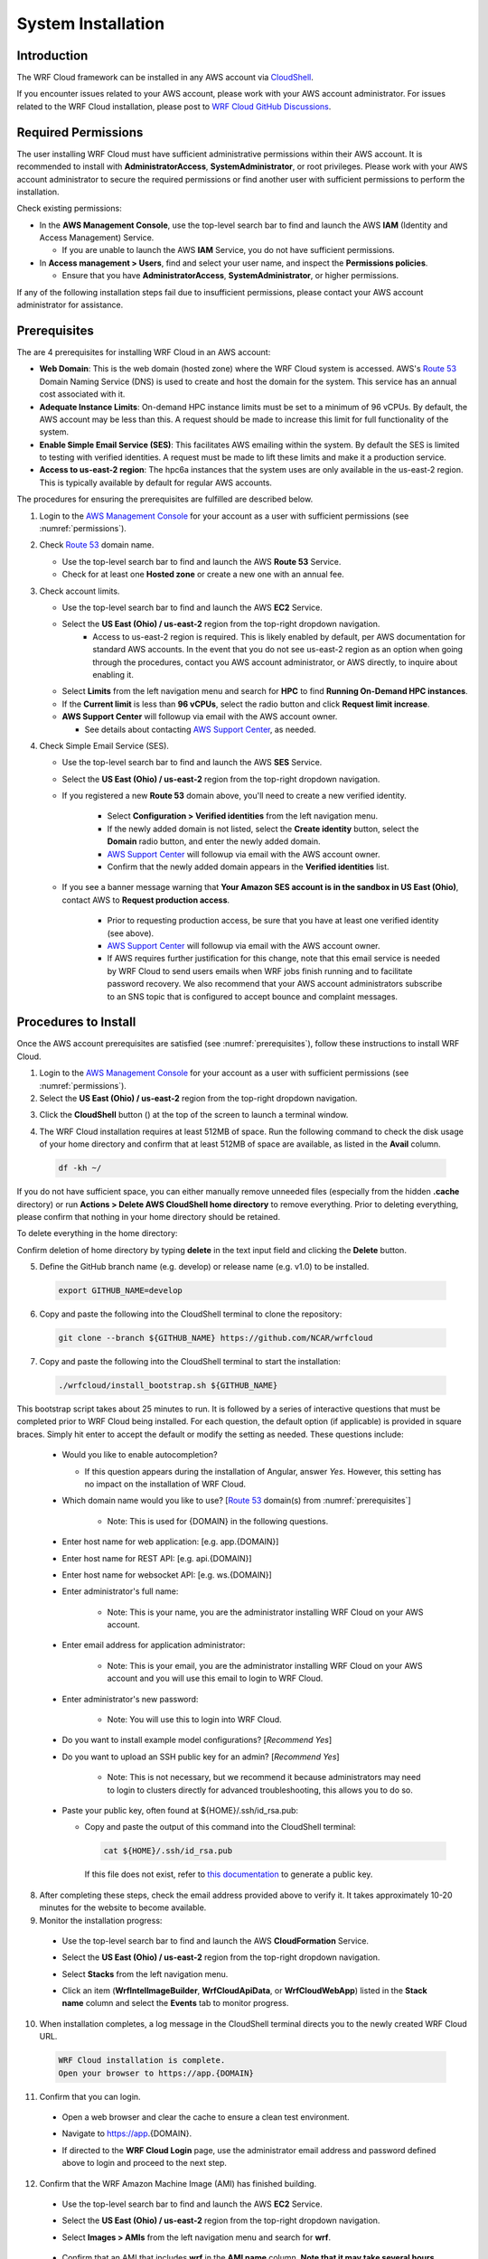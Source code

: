 .. _installation:

*******************
System Installation
*******************

Introduction
============

The WRF Cloud framework can be installed in any AWS account via `CloudShell <https://aws.amazon.com/cloudshell>`_.

If you encounter issues related to your AWS account, please work with your AWS account administrator. For issues related to the WRF Cloud installation, please post to `WRF Cloud GitHub Discussions <https://github.com/NCAR/wrfcloud/discussions>`_.

.. _permissions:

Required Permissions
====================

The user installing WRF Cloud must have sufficient administrative permissions within their AWS account. It is recommended to install with **AdministratorAccess**, **SystemAdministrator**, or root privileges. Please work with your AWS account administrator to secure the required permissions or find another user with sufficient permissions to perform the installation.

Check existing permissions:

* In the **AWS Management Console**, use the top-level search bar to find and launch the AWS **IAM** (Identity and Access Management) Service.

  * If you are unable to launch the AWS **IAM** Service, you do not have sufficient permissions.

* In **Access management > Users**, find and select your user name, and inspect the **Permissions policies**.

  * Ensure that you have **AdministratorAccess**, **SystemAdministrator**, or higher permissions.

If any of the following installation steps fail due to insufficient permissions, please contact your AWS account administrator for assistance.

.. _prerequisites:

Prerequisites
=============

The are 4 prerequisites for installing WRF Cloud in an AWS account:

* **Web Domain**: This is the web domain (hosted zone) where the WRF Cloud system is accessed. AWS's `Route 53 <https://aws.amazon.com/route53>`_ Domain Naming Service (DNS) is used to create and host the domain for the system. This service has an annual cost associated with it.
* **Adequate Instance Limits**: On-demand HPC instance limits must be set to a minimum of 96 vCPUs. By default, the AWS account may be less than this. A request should be made to increase this limit for full functionality of the system.
* **Enable Simple Email Service (SES)**: This facilitates AWS emailing within the system. By default the SES is limited to testing with verified identities. A request must be made to lift these limits and make it a production service.
* **Access to us-east-2 region**: The hpc6a instances that the system uses are only available in the us-east-2 region. This is typically available by default for regular AWS accounts.

The procedures for ensuring the prerequisites are fulfilled are described below.

1. Login to the `AWS Management Console <https://aws.amazon.com/console>`_ for your account as a user with sufficient permissions (see :numref:`permissions`).
   
2. Check `Route 53 <https://aws.amazon.com/route53>`_ domain name.

   * Use the top-level search bar to find and launch the AWS **Route 53** Service.
   * Check for at least one **Hosted zone** or create a new one with an annual fee.

3. Check account limits.

   * Use the top-level search bar to find and launch the AWS **EC2** Service.
   * Select the **US East (Ohio) / us-east-2** region from the top-right dropdown navigation.
      * Access to us-east-2 region is required. This is likely enabled by default, per AWS documentation for standard AWS accounts. In the event that you do not see us-east-2 region as an option when going through the procedures, contact you AWS account administrator, or AWS directly, to inquire about enabling it. 
   * Select **Limits** from the left navigation menu and search for **HPC** to find **Running On-Demand HPC instances**.
   * If the **Current limit** is less than **96 vCPUs**, select the radio button and click **Request limit increase**.
   * **AWS Support Center** will followup via email with the AWS account owner.

     * See details about contacting `AWS Support Center <https://docs.aws.amazon.com/awssupport/latest/user/accessing-support.html>`_, as needed.

4. Check Simple Email Service (SES).

   * Use the top-level search bar to find and launch the AWS **SES** Service.
   * Select the **US East (Ohio) / us-east-2** region from the top-right dropdown navigation.
   * If you registered a new **Route 53** domain above, you'll need to create a new verified identity.

      * Select **Configuration > Verified identities** from the left navigation menu.
      * If the newly added domain is not listed, select the **Create identity** button, select the **Domain** radio button, and enter the newly added domain.
      * `AWS Support Center <https://docs.aws.amazon.com/awssupport/latest/user/accessing-support.html>`_ will followup via email with the AWS account owner.
      * Confirm that the newly added domain appears in the **Verified identities** list.

   * If you see a banner message warning that **Your Amazon SES account is in the sandbox in US East (Ohio)**, contact AWS to **Request production access**.

      * Prior to requesting production access, be sure that you have at least one verified identity (see above).
      * `AWS Support Center <https://docs.aws.amazon.com/awssupport/latest/user/accessing-support.html>`_ will followup via email with the AWS account owner.
      * If AWS requires further justification for this change, note that this email service is needed by WRF Cloud to send users emails when WRF jobs finish running and to facilitate password recovery. We also recommend that your AWS account administrators subscribe to an SNS topic that is configured to accept bounce and complaint messages.

.. _install:

Procedures to Install
=====================

Once the AWS account prerequisites are satisfied (see :numref:`prerequisites`), follow these instructions to install WRF Cloud.

1. Login to the `AWS Management Console <https://aws.amazon.com/console>`_ for your account as a user with sufficient permissions (see :numref:`permissions`).

2. Select the **US East (Ohio) / us-east-2** region from the top-right dropdown navigation.

.. image:: ../_static/uninstall_4b_region_2.png

3. Click the **CloudShell** button (|cloudshell_16x16|) at the top of the screen to launch a terminal window.

.. |cloudshell_16x16| image:: figure/cloudshell_icon.png
               :alt: CloudSell_Icon
               :height: 16px
               :width: 16px

.. image:: ../_static/install_3_cloudshell.png

4. The WRF Cloud installation requires at least 512MB of space. Run the following command to check the disk usage of your home directory and confirm that at least 512MB of space are available, as listed in the **Avail** column.

  .. code-block:: ini

    df -kh ~/

.. image:: ../_static/install_4a_check_space.png

If you do not have sufficient space, you can either manually remove unneeded files (especially from the hidden **.cache** directory) or run **Actions > Delete AWS CloudShell home directory** to remove everything. Prior to deleting everything, please confirm that nothing in your home directory should be retained.

To delete everything in the home directory:

.. image:: ../_static/install_4b_delete_home.png

Confirm deletion of home directory by typing **delete** in the text input field and clicking the **Delete** button.

.. image:: ../_static/install_4c_confirm_delete.png

5. Define the GitHub branch name (e.g. develop) or release name (e.g. v1.0) to be installed.

  .. code-block:: ini

    export GITHUB_NAME=develop

6. Copy and paste the following into the CloudShell terminal to clone the repository:

  .. code-block:: ini

    git clone --branch ${GITHUB_NAME} https://github.com/NCAR/wrfcloud

7. Copy and paste the following into the CloudShell terminal to start the installation:

  .. code-block:: ini
  
    ./wrfcloud/install_bootstrap.sh ${GITHUB_NAME}

This bootstrap script takes about 25 minutes to run. It is followed by a series of interactive questions that must be completed prior to WRF Cloud being installed. For each question, the default option (if applicable) is provided in square braces. Simply hit enter to accept the default or modify the setting as needed. These questions include:

  * Would you like to enable autocompletion?

    * If this question appears during the installation of Angular, answer *Yes*. However, this setting has no impact on the installation of WRF Cloud.
 
  * Which domain name would you like to use? [`Route 53 <https://aws.amazon.com/route53>`_ domain(s) from :numref:`prerequisites`]

     * Note: This is used for {DOMAIN} in the following questions.

  * Enter host name for web application: [e.g. app.{DOMAIN}]
  * Enter host name for REST API: [e.g. api.{DOMAIN}]
  * Enter host name for websocket API: [e.g. ws.{DOMAIN}]
  * Enter administrator's full name:
  
     * Note: This is your name, you are the administrator installing WRF Cloud on your AWS account.
  
  * Enter email address for application administrator:
  
       * Note: This is your email, you are the administrator installing WRF Cloud on your AWS account and you will use this email to login to WRF Cloud.
  
  * Enter administrator's new password:
  
       * Note: You will use this to login into WRF Cloud.
  
  * Do you want to install example model configurations? [*Recommend Yes*]
  * Do you want to upload an SSH public key for an admin? [*Recommend Yes*]
  
       * Note: This is not necessary, but we recommend it because administrators may need to login to clusters directly for advanced troubleshooting, this allows you to do so.
  
  * Paste your public key, often found at ${HOME}/.ssh/id_rsa.pub:

    * Copy and paste the output of this command into the CloudShell terminal:

      .. code-block:: ini

        cat ${HOME}/.ssh/id_rsa.pub

      If this file does not exist, refer to `this documentation <https://git-scm.com/book/en/v2/Git-on-the-Server-Generating-Your-SSH-Public-Key>`_ to generate a public key.

8. After completing these steps, check the email address provided above to verify it. It takes approximately 10-20 minutes for the website to become available.

9. Monitor the installation progress:

  * Use the top-level search bar to find and launch the AWS **CloudFormation** Service.

    .. image:: ../_static/uninstall_6a_cf.png

  * Select the **US East (Ohio) / us-east-2** region from the top-right dropdown navigation.

    .. image:: ../_static/uninstall_4b_region_2.png

  * Select **Stacks** from the left navigation menu.
  * Click an item (**WrfIntelImageBuilder**, **WrfCloudApiData**, or **WrfCloudWebApp**) listed in the **Stack name** column and select the **Events** tab to monitor progress.

    .. image:: ../_static/install_9a_select_stack.png
    .. image:: ../_static/install_9b_select_events.png

10. When installation completes, a log message in the CloudShell terminal directs you to the newly created WRF Cloud URL.

  .. code-block:: ini

    WRF Cloud installation is complete.
    Open your browser to https://app.{DOMAIN}

11. Confirm that you can login.

  * Open a web browser and clear the cache to ensure a clean test environment.
  * Navigate to https://app.{DOMAIN}.
  * If directed to the **WRF Cloud Login** page, use the administrator email address and password defined above to login and proceed to the next step.

    .. image:: ../_static/install_11_login.png

12. Confirm that the WRF Amazon Machine Image (AMI) has finished building.

  * Use the top-level search bar to find and launch the AWS **EC2** Service.

    .. image:: ../_static/uninstall_4a_search_ec2.png

  * Select the **US East (Ohio) / us-east-2** region from the top-right dropdown navigation.

    .. image:: ../_static/uninstall_4b_region_2.png

  * Select **Images > AMIs** from the left navigation menu and search for **wrf**.

      .. image:: ../_static/uninstall_4ca_amis.png

  * Confirm that an AMI that includes **wrf** in the **AMI name** column.
    **Note that it may take several hours for this AMI to finish building.**
    You may need to refresh the page occassionally to see the new image appear
    in the list. **While you can add new users and configurations via the WRF
    Cloud user interface, you will not be able to actually launch a run until
    the WRF AMI is available.**

13. After completing these installation steps, proceed to System Administration (:numref:`administration`).

.. _uninstall:

Procedures to Uninstall
=======================

The steps for uninstalling WRF Cloud from an AWS account are described below.

1. Login to the `AWS Management Console <https://aws.amazon.com/console>`_ for your account as a user with sufficient permissions (see :numref:`permissions`).

2. Remove data from S3.

  * Use the top-level search bar to find and launch the AWS **S3** Service.

    .. image:: ../_static/uninstall_2a_s3.png

  * Select **Buckets** from the left navigation menu and search for **wrfcloud**.

    .. image:: ../_static/uninstall_2b_buckets.png

  * Select the **wrfcloud-XXXXXXX** S3 bucket and click **Empty** to remove its contents.

    * Do not **Delete** this bucket, as CloudFormation will handle that step.

    .. image:: ../_static/uninstall_2ca_wrfcloud-xx.png

  * Type the words "permanently delete" in the text input field and click Empty.

    * This may take a few minutes.
      Do not navigate away from this page while the bucket is being emptied.

    .. image:: ../_static/uninstall_2cb_empty.png

3. Remove IAM policy.

  * Use the top-level search bar to find and launch the AWS **IAM** Service.

    .. image:: ../_static/uninstall_3a_iam.png

  * Select **Access Management > Policies** from the left navigation menu and search for **wrfcloud**.

    .. image:: ../_static/uninstall_3b_policieswrf.png

  * Click the **wrfcloud_parallelcluster** radio button and select **Actions > Delete**.

    * Type the **wrfcloud_parallelcluster** in the text input field and click **Delete**.
    * Any other **wrfcloud** policies do not need to be removed.

    .. image:: ../_static/uninstall_3c_delete.png

4. Modify EC2 settings.

  * Use the top-level search bar to find and launch the AWS **EC2** Service.

    .. image:: ../_static/uninstall_4a_search_ec2.png

  * Select the **US East (Ohio) / us-east-2** region from the top-right dropdown navigation.

    .. image:: ../_static/uninstall_4b_region_2.png

  * Remove the wrfcloud Amazon Machine Image (AMI).

    * Select **Images > AMIs** from the left navigation menu and search for **wrf**.

      .. image:: ../_static/uninstall_4ca_amis.png

    * Make note of the **AMI ID** for the **wrf** AMI.

      .. image:: ../_static/uninstall_4cb_noteid.png

    * Select that AMI followed by **Actions > Deregister AMI**.

  * Remove any AMI Snapshots.

    * Select **Elastic Block Store > Snapshots** from the left navigation menu.
    * Select any entries for which the **AMI ID** noted above appears in the **Description** column.

      .. image:: ../_static/uninstall_4da_find_ami_id.png

    * Select **Actions > Delete snapshot** to remove them.

      .. image:: ../_static/uninstall_4db_delete_snapshot.png

  * Remove the SSH key.

    * Select **Network & Security > Key Pairs** from the left navigation menu.
    * Select the **wrfcloud-admin** key pair followed by **Actions > Delete**.
    * Type **Delete** in the text input field and click **Delete** to confirm.

    .. image:: ../_static/uninstall_4ea_delete_ssh.png

    .. image:: ../_static/uninstall_4eb_confirm_delete.png

5. Modify SES settings.

  * Use the top-level search bar to find and launch the AWS **SES** Service.

    .. image:: ../_static/uninstall_5a_ses.png

  * Select the **US East (Ohio) / us-east-2** region from the top-right dropdown navigation.
  * Select **Configuration > Verified Identities** from the left navigation menu.
  * Select and **Delete** the email identity for your administrator's email address.

    .. image:: ../_static/uninstall_5b_delete_email.png

6. Delete CloudFormation stacks.

  * Use the top-level search bar to find and launch the AWS **CloudFormation** Service.

    .. image:: ../_static/uninstall_6a_cf.png

  * Select the **US East (Ohio) / us-east-2** region from the top-right dropdown navigation.
  * Select **Stacks** from the left navigation menu.
  * Select and **Delete** each of the following stacks: **WrfIntelImageBuilder**, **WrfCloudWebApp**

    .. image:: ../_static/uninstall_6b_delete_stacks.png

  * Wait for **WrfCloudWebApp** to be completely deleted.  If a delete fails, delete it again, and DO NOT retain the resources.
  * Select and **Delete** the following stack: **WrfCloudApiData**
  * Switch to the **US East (N. Virginia) / us-east-1** region and **Delete** the following stack: **WrfCloudWebCertificate**

    .. image:: ../_static/uninstall_6c_region_1.png

You have now finished uninstalling WRF Cloud from your AWS account.
